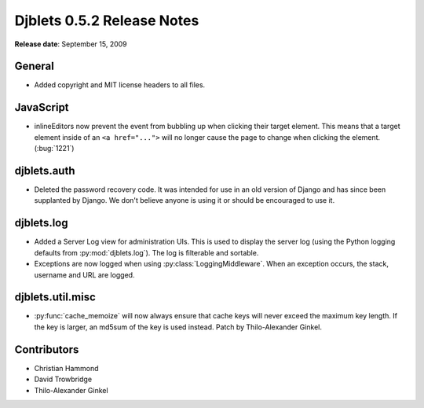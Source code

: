===========================
Djblets 0.5.2 Release Notes
===========================

**Release date**: September 15, 2009


General
=======

* Added copyright and MIT license headers to all files.


JavaScript
==========

* inlineEditors now prevent the event from bubbling up when
  clicking their target element. This means that a target element
  inside of an ``<a href="...">`` will no longer cause the page to
  change when clicking the element. (:bug:`1221`)


djblets.auth
============

* Deleted the password recovery code. It was intended for use in
  an old version of Django and has since been supplanted by
  Django. We don't believe anyone is using it or should be
  encouraged to use it.


djblets.log
===========

* Added a Server Log view for administration UIs. This is used
  to display the server log (using the Python logging defaults from
  :py:mod:`djblets.log`). The log is filterable and sortable.

* Exceptions are now logged when using :py:class:`LoggingMiddleware`. When an
  exception occurs, the stack, username and URL are logged.


djblets.util.misc
=================

* :py:func:`cache_memoize` will now always ensure that cache keys will never
  exceed the maximum key length. If the key is larger, an md5sum
  of the key is used instead. Patch by Thilo-Alexander Ginkel.


Contributors
============

* Christian Hammond
* David Trowbridge
* Thilo-Alexander Ginkel
